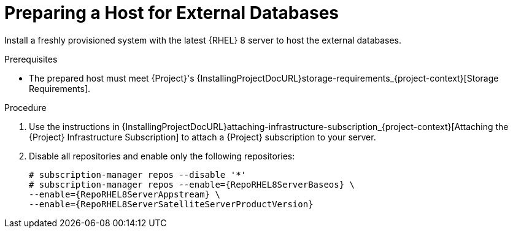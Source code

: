 [id="preparing-a-host-for-external-databases_{context}"]
= Preparing a Host for External Databases

ifndef::orcharhino[]
Install a freshly provisioned system with the latest {RHEL} 8 server to host the external databases.
endif::[]
ifdef::orcharhino[]
Install a freshly provisioned system with the latest CentOS Stream 8, Oracle Linux 8, or {RHEL} 8 to host the external databases.
endif::[]

ifdef::satellite[]
Subscriptions for Red{nbsp}Hat Software Collections and {RHEL} do not provide the correct service level agreement for using {Project} with external databases.
You must also attach a {Project} subscription to the base operating system that you want to use for the external databases.
endif::[]

.Prerequisites
* The prepared host must meet {Project}'s {InstallingProjectDocURL}storage-requirements_{project-context}[Storage Requirements].

.Procedure
ifndef::orcharhino[]
. Use the instructions in {InstallingProjectDocURL}attaching-infrastructure-subscription_{project-context}[Attaching the {Project} Infrastructure Subscription] to attach a {Project} subscription to your server.
. Disable all repositories and enable only the following repositories:
+
[options="nowrap" subs="+quotes,attributes"]
----
# subscription-manager repos --disable '*'
# subscription-manager repos --enable={RepoRHEL8ServerBaseos} \
--enable={RepoRHEL8ServerAppstream} \
--enable={RepoRHEL8ServerSatelliteServerProductVersion}
----
endif::[]
ifdef::orcharhino[]
. Ensure the prepared host has the same content available as your {ProjectServer}.
endif::[]
